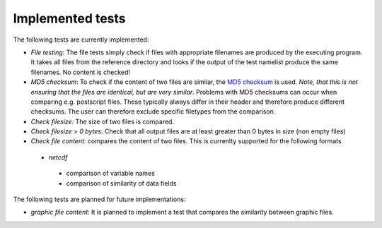 Implemented tests
=================

The following tests are currently implemented:

* *File testing*: The file tests simply check if files with appropriate filenames are produced by the executing program. It takes all files from the reference directory and looks if the output of the test namelist produce the same filenames. No content is checked!
* *MD5 checksum*: To check if the content of two files are similar, the `MD5 checksum <http://en.wikipedia.org/wiki/MD5>`_ is used. *Note, that this is not ensuring that the files are identical, but are very similar*. Problems with MD5 checksums can occur when comparing e.g. postscript files. These typically always differ in their header and therefore produce different checksums. The user can therefore exclude specific filetypes from the comparison.
* *Check filesize:* The size of two files is compared.
* *Check filesize > 0 bytes*: Check that all output files are at least greater than 0 bytes in size (non empty files)
* *Check file content:* compares the content of two files. This is currenlty supported for the following formats
 * *netcdf*
  - comparison of variable names
  - comparison of similarity of data fields

The following tests are planned for future implementations:

* *graphic file content*: It is planned to implement a test that compares the similarity between graphic files.
